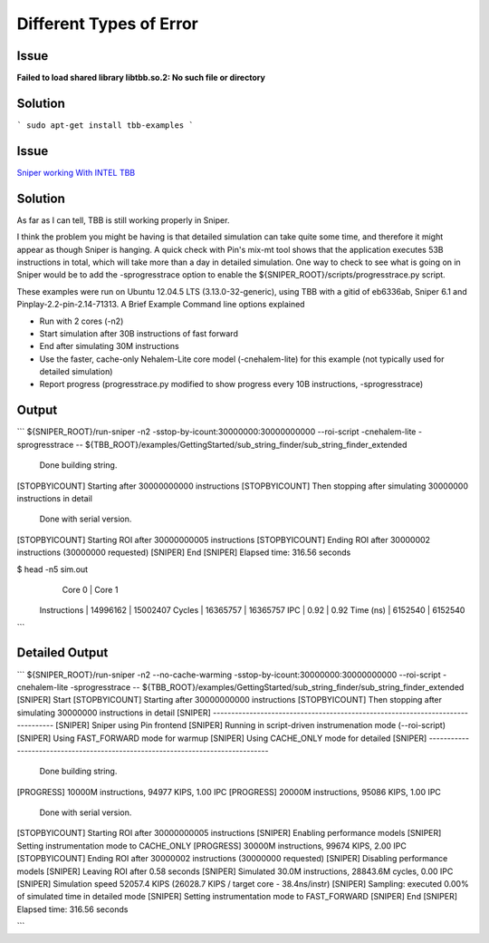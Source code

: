 =========================
Different Types of Error
=========================

Issue
======

**Failed to load shared library libtbb.so.2: No such file or directory**

Solution
=========

```
sudo apt-get install tbb-examples
```

Issue
=======

`Sniper working With INTEL TBB <https://stackoverflow.com/questions/45853094/working-with-intel-tbb-program-using-sniper-simulator>`_


Solution
==========

As far as I can tell, TBB is still working properly in Sniper.

I think the problem you might be having is that detailed simulation can take quite some time, and therefore it might appear as though Sniper is hanging. A quick check with Pin's mix-mt tool shows that the application executes 53B instructions in total, which will take more than a day in detailed simulation. One way to check to see what is going on in Sniper would be to add the -sprogresstrace option to enable the ${SNIPER_ROOT}/scripts/progresstrace.py script.

These examples were run on Ubuntu 12.04.5 LTS (3.13.0-32-generic), using TBB with a gitid of eb6336ab, Sniper 6.1 and Pinplay-2.2-pin-2.14-71313.
A Brief Example
Command line options explained

- Run with 2 cores (-n2)
- Start simulation after 30B instructions of fast forward
- End after simulating 30M instructions
- Use the faster, cache-only Nehalem-Lite core model (-cnehalem-lite) for this example (not typically used for detailed simulation)
- Report progress (progresstrace.py modified to show progress every 10B instructions, -sprogresstrace)

Output
=======


```
${SNIPER_ROOT}/run-sniper -n2 -sstop-by-icount:30000000:30000000000 --roi-script -cnehalem-lite -sprogresstrace -- ${TBB_ROOT}/examples/GettingStarted/sub_string_finder/sub_string_finder_extended

 Done building string.
[STOPBYICOUNT] Starting after 30000000000 instructions
[STOPBYICOUNT] Then stopping after simulating 30000000 instructions in detail
 Done with serial version.
[STOPBYICOUNT] Starting ROI after 30000000005 instructions
[STOPBYICOUNT] Ending ROI after 30000002 instructions (30000000 requested)
[SNIPER] End
[SNIPER] Elapsed time: 316.56 seconds

$ head -n5 sim.out 
                                   | Core 0     | Core 1    
  Instructions                     |   14996162 |   15002407
  Cycles                           |   16365757 |   16365757
  IPC                              |       0.92 |       0.92
  Time (ns)                        |    6152540 |    6152540

```

Detailed Output
================

```
${SNIPER_ROOT}/run-sniper -n2 --no-cache-warming -sstop-by-icount:30000000:30000000000 --roi-script -cnehalem-lite -sprogresstrace -- ${TBB_ROOT}/examples/GettingStarted/sub_string_finder/sub_string_finder_extended
[SNIPER] Start
[STOPBYICOUNT] Starting after 30000000000 instructions
[STOPBYICOUNT] Then stopping after simulating 30000000 instructions in detail
[SNIPER] --------------------------------------------------------------------------------
[SNIPER] Sniper using Pin frontend
[SNIPER] Running in script-driven instrumenation mode (--roi-script)
[SNIPER] Using FAST_FORWARD mode for warmup
[SNIPER] Using CACHE_ONLY mode for detailed
[SNIPER] --------------------------------------------------------------------------------
 Done building string.
[PROGRESS] 10000M instructions, 94977 KIPS, 1.00 IPC
[PROGRESS] 20000M instructions, 95086 KIPS, 1.00 IPC
 Done with serial version.
[STOPBYICOUNT] Starting ROI after 30000000005 instructions
[SNIPER] Enabling performance models
[SNIPER] Setting instrumentation mode to CACHE_ONLY
[PROGRESS] 30000M instructions, 99674 KIPS, 2.00 IPC
[STOPBYICOUNT] Ending ROI after 30000002 instructions (30000000 requested)
[SNIPER] Disabling performance models
[SNIPER] Leaving ROI after 0.58 seconds
[SNIPER] Simulated 30.0M instructions, 28843.6M cycles, 0.00 IPC
[SNIPER] Simulation speed 52057.4 KIPS (26028.7 KIPS / target core - 38.4ns/instr)
[SNIPER] Sampling: executed 0.00% of simulated time in detailed mode
[SNIPER] Setting instrumentation mode to FAST_FORWARD
[SNIPER] End
[SNIPER] Elapsed time: 316.56 seconds

```

